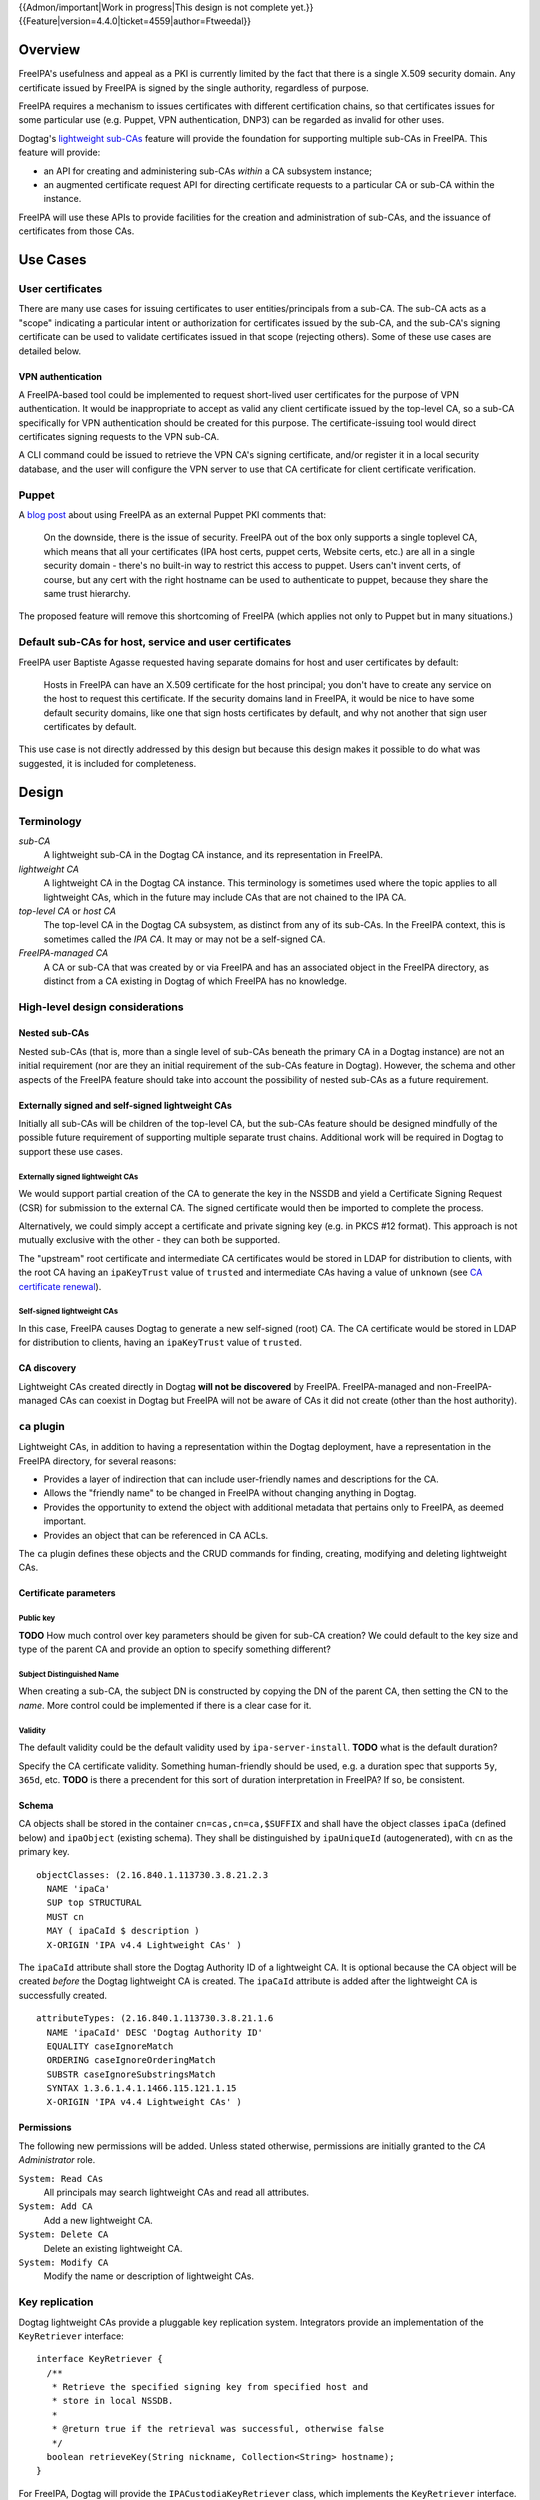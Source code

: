 ..
  notes:
  delete ca
  certificate renewal for sub-CAs
  changing the chaining
    reuse what honza has done

  certmonger

  - supports retrieving chain
  - add cap to fetch chain in cert plugin in IPA
  - different formats
    - pre-save and post-save command
    - req cert from CA
    - exec pre-save
    - save
    - exec post-save
    - storage: nssdb, pem file
      - need something else?  convert in post-save command

  - dynamically add CA to certmonger

  - add argument to ipa-getcert for specifying subca???
  - wrapper for configuring getcert to know about / use sub-ca

..
  Copyright 2014, 2015 Red Hat, Inc.

  This work is licensed under a
  Creative Commons Attribution 4.0 International License.

  You should have received a copy of the license along with this
  work. If not, see <http://creativecommons.org/licenses/by/4.0/>.


{{Admon/important|Work in progress|This design is not complete yet.}}
{{Feature|version=4.4.0|ticket=4559|author=Ftweedal}}


Overview
========

FreeIPA's usefulness and appeal as a PKI is currently limited by the
fact that there is a single X.509 security domain.  Any certificate
issued by FreeIPA is signed by the single authority, regardless of
purpose.

FreeIPA requires a mechanism to issues certificates with different
certification chains, so that certificates issues for some
particular use (e.g. Puppet, VPN authentication, DNP3) can be
regarded as invalid for other uses.

Dogtag's `lightweight sub-CAs`_ feature will provide the foundation
for supporting multiple sub-CAs in FreeIPA.  This feature will
provide:

- an API for creating and administering sub-CAs *within* a CA
  subsystem instance;

- an augmented certificate request API for directing certificate
  requests to a particular CA or sub-CA within the instance.

FreeIPA will use these APIs to provide facilities for the creation
and administration of sub-CAs, and the issuance of certificates from
those CAs.

.. _lightweight sub-CAs: http://pki.fedoraproject.org/wiki/Lightweight_sub-CAs


Use Cases
=========

User certificates
-----------------

There are many use cases for issuing certificates to user
entities/principals from a sub-CA.  The sub-CA acts as a "scope"
indicating a particular intent or authorization for certificates
issued by the sub-CA, and the sub-CA's signing certificate can be
used to validate certificates issued in that scope (rejecting
others).  Some of these use cases are detailed below.

VPN authentication
^^^^^^^^^^^^^^^^^^

A FreeIPA-based tool could be implemented to request short-lived
user certificates for the purpose of VPN authentication.  It would
be inappropriate to accept as valid any client certificate issued by
the top-level CA, so a sub-CA specifically for VPN authentication
should be created for this purpose.  The certificate-issuing tool
would direct certificates signing requests to the VPN sub-CA.

A CLI command could be issued to retrieve the VPN CA's signing
certificate, and/or register it in a local security database, and
the user will configure the VPN server to use that CA certificate
for client certificate verification.


Puppet
------

A `blog post`_ about using FreeIPA as an external Puppet PKI
comments that:

  On the downside, there is the issue of security. FreeIPA out of
  the box only supports a single toplevel CA, which means that all
  your certificates (IPA host certs, puppet certs, Website certs,
  etc.) are all in a single security domain - there's no built-in
  way to restrict this access to puppet. Users can't invent certs,
  of course, but any cert with the right hostname can be used to
  authenticate to puppet, because they share the same trust
  hierarchy.

The proposed feature will remove this shortcoming of FreeIPA (which
applies not only to Puppet but in many situations.)

.. _blog post: http://jcape.name/2012/01/16/using-the-freeipa-pki-with-puppet/


Default sub-CAs for host, service and user certificates
-------------------------------------------------------

FreeIPA user Baptiste Agasse requested having separate domains for
host and user certificates by default:

  Hosts in FreeIPA can have an X.509 certificate for the host
  principal; you don't have to create any service on the host to
  request this certificate. If the security domains land in FreeIPA,
  it would be nice to have some default security domains, like one
  that sign hosts certificates by default, and why not another that
  sign user certificates by default.

This use case is not directly addressed by this design but because
this design makes it possible to do what was suggested, it is
included for completeness.


Design
======

Terminology
-----------

*sub-CA*
  A lightweight sub-CA in the Dogtag CA instance, and its
  representation in FreeIPA.

*lightweight CA*
  A lightweight CA in the Dogtag CA instance.  This terminology is
  sometimes used where the topic applies to all lightweight CAs,
  which in the future may include CAs that are not chained to the
  IPA CA.

*top-level CA* or *host CA*
  The top-level CA in the Dogtag CA subsystem, as distinct from
  any of its sub-CAs.  In the FreeIPA context, this is sometimes
  called the *IPA CA*.  It may or may not be a self-signed CA.

*FreeIPA-managed CA*
  A CA or sub-CA that was created by or via FreeIPA and has an
  associated object in the FreeIPA directory, as distinct from a
  CA existing in Dogtag of which FreeIPA has no knowledge.


High-level design considerations
--------------------------------

Nested sub-CAs
^^^^^^^^^^^^^^

Nested sub-CAs (that is, more than a single level of sub-CAs beneath
the primary CA in a Dogtag instance) are not an initial requirement
(nor are they an initial requirement of the sub-CAs feature in
Dogtag).  However, the schema and other aspects of the FreeIPA
feature should take into account the possibility of nested sub-CAs
as a future requirement.


Externally signed and self-signed lightweight CAs
^^^^^^^^^^^^^^^^^^^^^^^^^^^^^^^^^^^^^^^^^^^^^^^^^

Initially all sub-CAs will be children of the top-level CA, but the
sub-CAs feature should be designed mindfully of the possible future
requirement of supporting multiple separate trust chains.
Additional work will be required in Dogtag to support these use
cases.


Externally signed lightweight CAs
'''''''''''''''''''''''''''''''''

We would support partial creation of the CA to generate the key in
the NSSDB and yield a Certificate Signing Request (CSR) for
submission to the external CA.  The signed certificate would then be
imported to complete the process.

Alternatively, we could simply accept a certificate and private
signing key (e.g. in PKCS #12 format).  This approach is not
mutually exclusive with the other - they can both be supported.

The "upstream" root certificate and intermediate CA certificates
would be stored in LDAP for distribution to clients, with the root
CA having an ``ipaKeyTrust`` value of ``trusted`` and intermediate
CAs having a value of ``unknown`` (see `CA certificate renewal`_).

.. _CA certificate renewal: http://www.freeipa.org/page/V4/CA_certificate_renewal


Self-signed lightweight CAs
'''''''''''''''''''''''''''

In this case, FreeIPA causes Dogtag to generate a new self-signed
(root) CA.  The CA certificate would be stored in LDAP for
distribution to clients, having an ``ipaKeyTrust`` value of
``trusted``.


CA discovery
^^^^^^^^^^^^

Lightweight CAs created directly in Dogtag **will not be
discovered** by FreeIPA.  FreeIPA-managed and non-FreeIPA-managed
CAs can coexist in Dogtag but FreeIPA will not be aware of CAs it
did not create (other than the host authority).


``ca`` plugin
-------------

Lightweight CAs, in addition to having a representation within the
Dogtag deployment, have a representation in the FreeIPA directory,
for several reasons:

- Provides a layer of indirection that can include user-friendly
  names and descriptions for the CA.

- Allows the "friendly name" to be changed in FreeIPA without
  changing anything in Dogtag.

- Provides the opportunity to extend the object with additional
  metadata that pertains only to FreeIPA, as deemed important.

- Provides an object that can be referenced in CA ACLs.

The ``ca`` plugin defines these objects and the CRUD commands for
finding, creating, modifying and deleting lightweight CAs.


Certificate parameters
^^^^^^^^^^^^^^^^^^^^^^

Public key
''''''''''

**TODO** How much control over key parameters should be given for
sub-CA creation?  We could default to the key size and type of the
parent CA and provide an option to specify something different?

Subject Distinguished Name
''''''''''''''''''''''''''

When creating a sub-CA, the subject DN is constructed by copying the
DN of the parent CA, then setting the CN to the *name*.  More
control could be implemented if there is a clear case for it.

Validity
''''''''

The default validity could be the default validity used by
``ipa-server-install``.  **TODO** what is the default duration?

Specify the CA certificate validity.  Something human-friendly
should be used, e.g. a duration spec that supports ``5y``,
``365d``, etc.  **TODO** is there a precendent for this sort of
duration interpretation in FreeIPA?  If so, be consistent.


Schema
^^^^^^

CA objects shall be stored in the container ``cn=cas,cn=ca,$SUFFIX``
and shall have the object classes ``ipaCa`` (defined below) and
``ipaObject`` (existing schema).  They shall be distinguished by
``ipaUniqueId`` (autogenerated), with ``cn`` as the primary key.

::

  objectClasses: (2.16.840.1.113730.3.8.21.2.3
    NAME 'ipaCa'
    SUP top STRUCTURAL
    MUST cn
    MAY ( ipaCaId $ description )
    X-ORIGIN 'IPA v4.4 Lightweight CAs' )


The ``ipaCaId`` attribute shall store the Dogtag Authority ID of a
lightweight CA.  It is optional because the CA object will be
created *before* the Dogtag lightweight CA is created.  The
``ipaCaId`` attribute is added after the lightweight CA is
successfully created.

::

  attributeTypes: (2.16.840.1.113730.3.8.21.1.6
    NAME 'ipaCaId' DESC 'Dogtag Authority ID'
    EQUALITY caseIgnoreMatch
    ORDERING caseIgnoreOrderingMatch
    SUBSTR caseIgnoreSubstringsMatch
    SYNTAX 1.3.6.1.4.1.1466.115.121.1.15
    X-ORIGIN 'IPA v4.4 Lightweight CAs' )


Permissions
^^^^^^^^^^^

The following new permissions will be added.  Unless stated
otherwise, permissions are initially granted to the *CA
Administrator* role.

``System: Read CAs``
  All principals may search lightweight CAs and read all attributes.
``System: Add CA``
  Add a new lightweight CA.
``System: Delete CA``
  Delete an existing lightweight CA.
``System: Modify CA``
  Modify the name or description of lightweight CAs.


Key replication
---------------

Dogtag lightweight CAs provide a pluggable key replication system.
Integrators provide an implementation of the ``KeyRetriever``
interface::

  interface KeyRetriever {
    /**
     * Retrieve the specified signing key from specified host and
     * store in local NSSDB.
     *
     * @return true if the retrieval was successful, otherwise false
     */
    boolean retrieveKey(String nickname, Collection<String> hostname);
  }

For FreeIPA, Dogtag will provide the ``IPACustodiaKeyRetriever``
class, which implements the ``KeyRetriever`` interface.  It invokes
a Python script that performs the retrieval, reusing existing
FreeIPA Custodia client code.

The Python script shall be installed at
``/usr/libexec/pki-ipa-retrieve-key`` and shall be executed as
``pkiuser``.


Authenticating to Custodia
^^^^^^^^^^^^^^^^^^^^^^^^^^

Authenticating to Custodia involves both Kerberos (i.e. the client
must have Kerberos credentials) and Custodia-specific signing keys,
the public parts of which are published in LDAP as
``ipaPublicKeyObject`` objects and associated with client principal
through the ``memberPrincipal`` attribute.

For replica promotion, the Custodia client runs as ``root`` and uses
the host keytab at ``/etc/krb5.keytab``, and Custodia keys stored at
``/etc/ipa/custodia/server.keys``.

``pkiuser`` does not have read access to either of these locations,
so a new service principal shall be created for each Dogtag CA
instance for the purpose of authenticating to Custodia and
retrieving lightweight CA private keys.  Its principal name shall be
``dogtag-ipa-custodia/<hostname>@REALM``.  Its keytab and
Custodia keys shall be stored with ownership ``pkiuser:pkiuser`` and
mode ``0600`` at ``/etc/pki/pki-tomcat/dogtag-ipa-custodia.keytab``
and ``/etc/pki/pki-tomcat/dogtag-ipa-custodia.keys`` respectively.


``pki-ipa-retrieve-key`` program
^^^^^^^^^^^^^^^^^^^^^^^^^^^^^^^^

The essence of the ``pki-ipa-retrieve-key`` program is as
follows::

  #!/usr/bin/python

  import ConfigParser
  import sys

  from ipaplatform.paths import paths
  from ipapython.secrets.client import CustodiaClient

  conf = ConfigParser.ConfigParser()
  conf.read(paths.IPA_DEFAULT_CONF)
  hostname = conf.get('global', 'host')
  realm = conf.get('global', 'realm')

  servername = sys.argv[1]
  keyname = "ca/" + sys.argv[2]

  client_keyfile = "/etc/pki/pki-tomcat/dogtag-ipa-custodia.keys"
  client_keytab = "/etc/pki/pki-tomcat/dogtag-ipa-custodia.keytab"

  client = CustodiaClient(
      client=hostname, server=servername, realm=realm,
      ldap_uri="ldaps://" + hostname,
      keyfile=client_keyfile, keytab=client_keytab,
      )

  result = client.fetch_key(keyname, store=True)
  # ... further processing of received keys


Renewal
-------

A mechanism must be provided to renew lightweight CA certificates.
A Dogtag REST API shall be provided for renewal of the certificate.
When and how renewal occurs, possible approaches include:

1. No automatic renewal is performed.  Provide the ``ipa ca-renew``
   command to invoke the REST API and renew the sub-CA certificate.
   Renewal need not be performed on the renewal master.

   Implementation of an ``ipa ca-renew`` command is compatible with
   the remaining options; it would allowing a privileged user to
   force renewal of a certificate regardless of the prevailing
   auto-renewal mechanism (if any).

2. Implement a thread in Dogtag that renews lightweight CA
   certificates as the existing certificates approach expiry.  Only
   the renewal master would execute this thread.

   Automatic renewal could be enabled on a per-CA basis.

   The advantage of this approach is that the behaviour has no
   dependency on other components; it can be implemented entirely
   within Dogtag and can be used in standalone Dogtag deployments.

   Disadvantages and caveats of this approach are:

   - New code for tracking certificate expiry must be written,
     duplicating functionality that already exists in Certmonger.

   - The renewal thread must run on only one Dogtag instance (in
     FreeIPA terms: the *renewal master*).  There is precedent with
     CRL generation; ``ipa-csreplica-manager`` would be enhanced to
     manage lightweight CA renewal configuration and an upgrade
     script would be needed to add the required Dogtag configuration
     on the renewal master.

3. Track each lightweight CA certificate in Certmonger on the
   renewal master, and implement a renewal helper for lightweight
   CAs.

   In this scenario, lightweight CA creation must always be
   performed by the renewal master, which will establish tracking,
   and promoting a CA replica to renewal master shall involve
   tracking all FreeIPA-managed lightweight CA certificates.

   The advantage of this approach is the reuse of existing machinery
   in Certmonger for monitoring certificates and triggering renewal
   when needed.

   Disadvantages of this approach are:

   - Proliferation of Certmonger tracking requests; one for each
     FreeIPA-managed lightweight CA.

   - Either lightweight CA creation is restricted to the renewal
     master, or the renewal master must observe the creation of new
     lightweight CAs and start tracking their certificate.

   - Development of new Certmonger renewal helpers solely for
     lightweight CA renewal.


Installation
------------

Set up Dogtag key replication
^^^^^^^^^^^^^^^^^^^^^^^^^^^^^

The CA installation process shall perform the following new steps:

- Create the ``dogtag-ipa-custodia/$HOSTNAME`` service principal
- Create Custodia keys for the principal and store them at the
  location declared above.
- Retrieve the keytab for the principal to the location declared
  above.
- Make ``IPACustodiaKeyRetriever`` the configured key retriever in
  ``CS.cfg``.


Default CAs
^^^^^^^^^^^

``ipa-server-install`` need not initially create any sub-CAs, but
see the "Default sub-CAs" use case for a suggested future direction.

A CA object for the top-level CA will initially be created, with DN
``cn=.,ou=cas,cn=ca,$SUFFIX``.


Implementation
==============

The initial implementation will deliver the ``ca`` plugin which will
provide for the creation and management of sub-CAs.  The ``caacl``
plugin will be enhanced with the ability to choose the CAs to which
each CA ACL applies.

**Future work** (`#5011`_) will implement GSSAPI authentication and ACL
enforcement in Dogtag and remove ACL enforcement from FreeIPA.  The
FreeIPA framework will use S4U2Proxy to obtain a ticket for Dogtag
on behalf of the bind principal, and the RA Agent priviliges will be
dropped.

.. _#5011: https://fedorahosted.org/freeipa/ticket/5011


Feature Management
==================

UI
--

The web UI must be enhanced to allow the user to indicate which CA a
certificate request should be directed to, and to indicate the CA of
any existing certificate (ideally, a brief representation the entire
certification path).

It will be necessary to support multiple certificates per-principal,
issued from different CAs.

The web UI for retrieving certificates must be extended to include
the ability to download a chained certificate.


CLI
---

CLI commands for creating and adminstering lightweight CAs will be
created, with appropriate ACIs for authorization.

CLI commands that retrieve certificates will be enhanced to add the
capability to retrieve certificate *chains* from the root to the
end-entity certificate.


New commands
^^^^^^^^^^^^

``ipa ca-find``
'''''''''''''''

Search for lightweight CAs.


``ipa ca-show <NAME>``
''''''''''''''''''''''

Show lightweight CA details.


``ipa ca-add <NAME>``
'''''''''''''''''''''

Create a new sub-CA, a direct subordinate of the top-level CA.
(Future work could allow nested sub-CAs).

``name``
  Name of new CA (FreeIPA object only; value is not known to or used
  by Dogtag).

``--description <STR>``
  **Optional** description.

``--subject <DN>``
  Subject DN for new CA.

This command first creates the FreeIPA CA object (to ensure that the
user has permission to do so), then creates the CA in Dogtag.  The
*Authority ID* returned from Dogtag is then saved.  If creation in
Dogtag fails, the newly-added object gets deleted.

See also the discussion above about *public key* parameters and
*validity*.  Additional CA creation parameters in the Dogtag API may
(eventually) be reflected as additional option for this command.


``ipa ca-del <NAME>``
'''''''''''''''''''''

Delete the given certificate authority.  This will remove knowledge
of the CA from the FreeIPA directory but *will not delete the sub-CA
from Dogtag*.  Dogtag will still know about the CA and the
certificates it issued, be able to act at a CRL / OCSP authority for
it, etc.


``ipa caacl-add-ca NAME``
'''''''''''''''''''''''''

Add CA(s) to the CA ACL.

``--ca=STR``
  CA to add.


``ipa caacl-remove-ca NAME``
''''''''''''''''''''''''''''

Add CA(s) to the CA ACL.

``--ca=STR``
  CA to remove.


Enhanced commands
^^^^^^^^^^^^^^^^^

``ipa caacl-add``
'''''''''''''''''

Added option:

``--cacat=['all']``
  CA category.  Mutually exclusive with CA members added via the
  ``caacl-add-ca`` command.


``ipa caacl-mod NAME``
''''''''''''''''''''''

Added option:

``--cacat=['all']``
  CA category. Mutually exclusive with CA members added via the
  ``caacl-add-ca`` command.


``ipa caacl-find``
''''''''''''''''''

Added option:

``--cacat=['all']``
  Search for CA ACLs with the given CA category.


``ipa cert-request``
''''''''''''''''''''

New options:

``ca``
  Specify the CA to which to direct the request.  Optional; default
  to the top-level CA.


``ipa cert-find``
'''''''''''''''''

The ``ipa cert-find`` command shall allow searching by issuer.

**TODO** design needed.


``ipa cert-show``
'''''''''''''''''

The ``ipa cert-show`` command shall support retrieving the CA chain
ending with the specified certificate.  This may include
intermediate CAs that are FreeIPA lightweight CAs.

``--chain``
  Request the certificate chain (when saving via ``--out <file>``,
  PEM format is used; this is the format uesd for the end-entity
  certificate).


Certmonger
----------

For *service* administration use cases, certificate chains will be
delivered via certmonger, in accordance with the existing use
pattern where ``ipa-getcert`` is used to retrieve and renew
certificates.

There are numerous certificate chain formats; common formats will be
supported, and an option will be used to select the desired format.
For uncommon formats, administrators will need to retrieve the chain
in one of the common formats and manually compose what they need.

Common certificate chain formats:

- PEM (sequence of PEM-encoded certificates)
- PKCS #7 (certificate chain object)
- PKCS #12

Apache and nginx expect a sequence of PEM-encoded certificates, so
PEM could be minimal requirement.


Configuration
-------------

FreeIPA must be deployed with the Dogtag RA in order to use these
features.  No other configuration is required.


Upgrade
=======

As part of the upgrade process:

- Dogtag key replication shall be configured using the steps
  described at `Set up Dogtag key replication`_.

- The schema (including Dogtag schema) will be updated.

- Any essential/default sub-CAs will be created, and relevant
  certificates issued.

- ``admin`` will be assigned the *CA Administrator* role.


How to Test
===========

..
  Easy to follow instructions how to test the new feature. FreeIPA
  user needs to be able to follow the steps and demonstrate the new
  features.

  The chapter may be divided in sub-sections per [[#Use_Cases|Use
  Case]].


Test Plan
=========

[[V4/Sub-CAs/Test_Plan|Sub-CAs V4.4 test plan]]


Dependencies
============

- FreeIPA `Certificate Profiles`_ feature.
- Dogtag with sub-CA feature (slated for v10.3).

.. _Certificate Profiles: http://www.freeipa.org/page/V4/Certificate_Profiles
